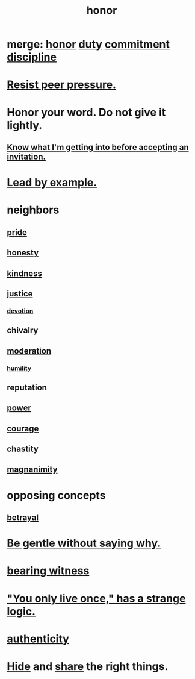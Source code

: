:PROPERTIES:
:ID:       2bf0c161-5014-4291-8db5-70801e8a8a65
:END:
#+title: honor
* merge: [[id:2bf0c161-5014-4291-8db5-70801e8a8a65][honor]] [[id:a55842c2-536e-4581-b04b-026715e646d1][duty]] [[id:e559b2cf-93af-4522-861c-82a2e9d6f670][commitment]] [[id:262826ac-648b-40a6-b0b5-0644ef17a3a8][discipline]]
* [[id:1d8be58f-a579-4e4c-a145-8c349db58514][Resist peer pressure.]]
* Honor your word. Do not give it lightly.
  :PROPERTIES:
  :ID:       a2329b60-bbcf-4291-b636-9820ddaa02f7
  :END:
** [[id:5d29ffa5-0c60-4243-801c-043f717c7f9a][Know what I'm getting into before accepting an invitation.]]
* [[id:5dab1f33-780f-447c-b594-327c9f3ac0df][Lead by example.]]
* neighbors
** [[id:2208f9f5-43be-49d4-99c0-d803f8c3e44e][pride]]
** [[id:b7f1bb10-4fbf-4e10-8aac-b04923ad468e][honesty]]
** [[id:0d863b6d-1652-4ffb-897a-99e73198ce16][kindness]]
** [[id:0a6dcf44-6c2c-432a-90a7-babfbb3e0b7d][justice]]
*** [[id:89a7a71d-6a22-4431-a794-d89253e524a2][devotion]]
** chivalry
** [[id:34e03fd6-963b-451c-85c8-b8063518e597][moderation]]
*** [[id:91dc626c-36e2-4dc6-9c4f-fdea453c838e][humility]]
** reputation
** [[id:b9775088-1bd9-490f-a062-c6cfd189b65d][power]]
** [[id:492bfe8d-77f0-4aa2-bb33-df9fa984f0ea][courage]]
** chastity
** [[id:f8ec8fd3-c9f2-4272-ab41-be9aa687d141][magnanimity]]
* opposing concepts
** [[id:80c58445-b82e-4023-99b7-ff44ee9096ea][betrayal]]
* [[id:98f315c7-7404-40cd-ac56-2c9040a29421][Be gentle without saying why.]]
* [[id:f3b1cc7c-1799-4a88-827c-1b81d5786109][bearing witness]]
* [[id:e0046043-26d0-4978-89c2-0a0643bb1249]["You only live once," has a strange logic.]]
* [[id:18eb5d5a-d546-40f1-96f9-bb56bc11eea0][authenticity]]
* [[id:12fda009-a653-4cb3-a201-544d69190de6][Hide]] and [[id:cbef2e05-df7f-4b7c-a1dc-5cb2166975d8][share]] the right things.
